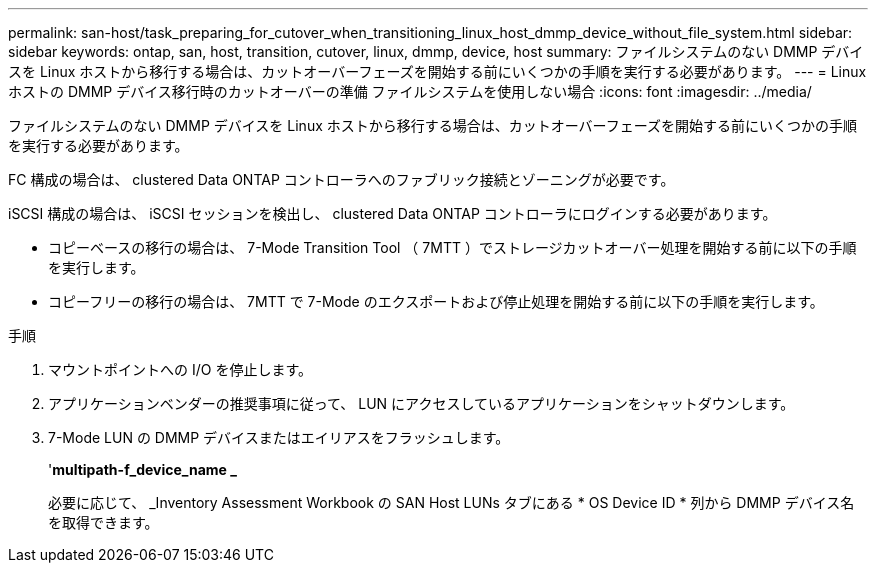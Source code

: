 ---
permalink: san-host/task_preparing_for_cutover_when_transitioning_linux_host_dmmp_device_without_file_system.html 
sidebar: sidebar 
keywords: ontap, san, host, transition, cutover, linux, dmmp, device, host 
summary: ファイルシステムのない DMMP デバイスを Linux ホストから移行する場合は、カットオーバーフェーズを開始する前にいくつかの手順を実行する必要があります。 
---
= Linux ホストの DMMP デバイス移行時のカットオーバーの準備 ファイルシステムを使用しない場合
:icons: font
:imagesdir: ../media/


[role="lead"]
ファイルシステムのない DMMP デバイスを Linux ホストから移行する場合は、カットオーバーフェーズを開始する前にいくつかの手順を実行する必要があります。

FC 構成の場合は、 clustered Data ONTAP コントローラへのファブリック接続とゾーニングが必要です。

iSCSI 構成の場合は、 iSCSI セッションを検出し、 clustered Data ONTAP コントローラにログインする必要があります。

* コピーベースの移行の場合は、 7-Mode Transition Tool （ 7MTT ）でストレージカットオーバー処理を開始する前に以下の手順を実行します。
* コピーフリーの移行の場合は、 7MTT で 7-Mode のエクスポートおよび停止処理を開始する前に以下の手順を実行します。


.手順
. マウントポイントへの I/O を停止します。
. アプリケーションベンダーの推奨事項に従って、 LUN にアクセスしているアプリケーションをシャットダウンします。
. 7-Mode LUN の DMMP デバイスまたはエイリアスをフラッシュします。
+
'*multipath-f_device_name _*

+
必要に応じて、 _Inventory Assessment Workbook の SAN Host LUNs タブにある * OS Device ID * 列から DMMP デバイス名を取得できます。


